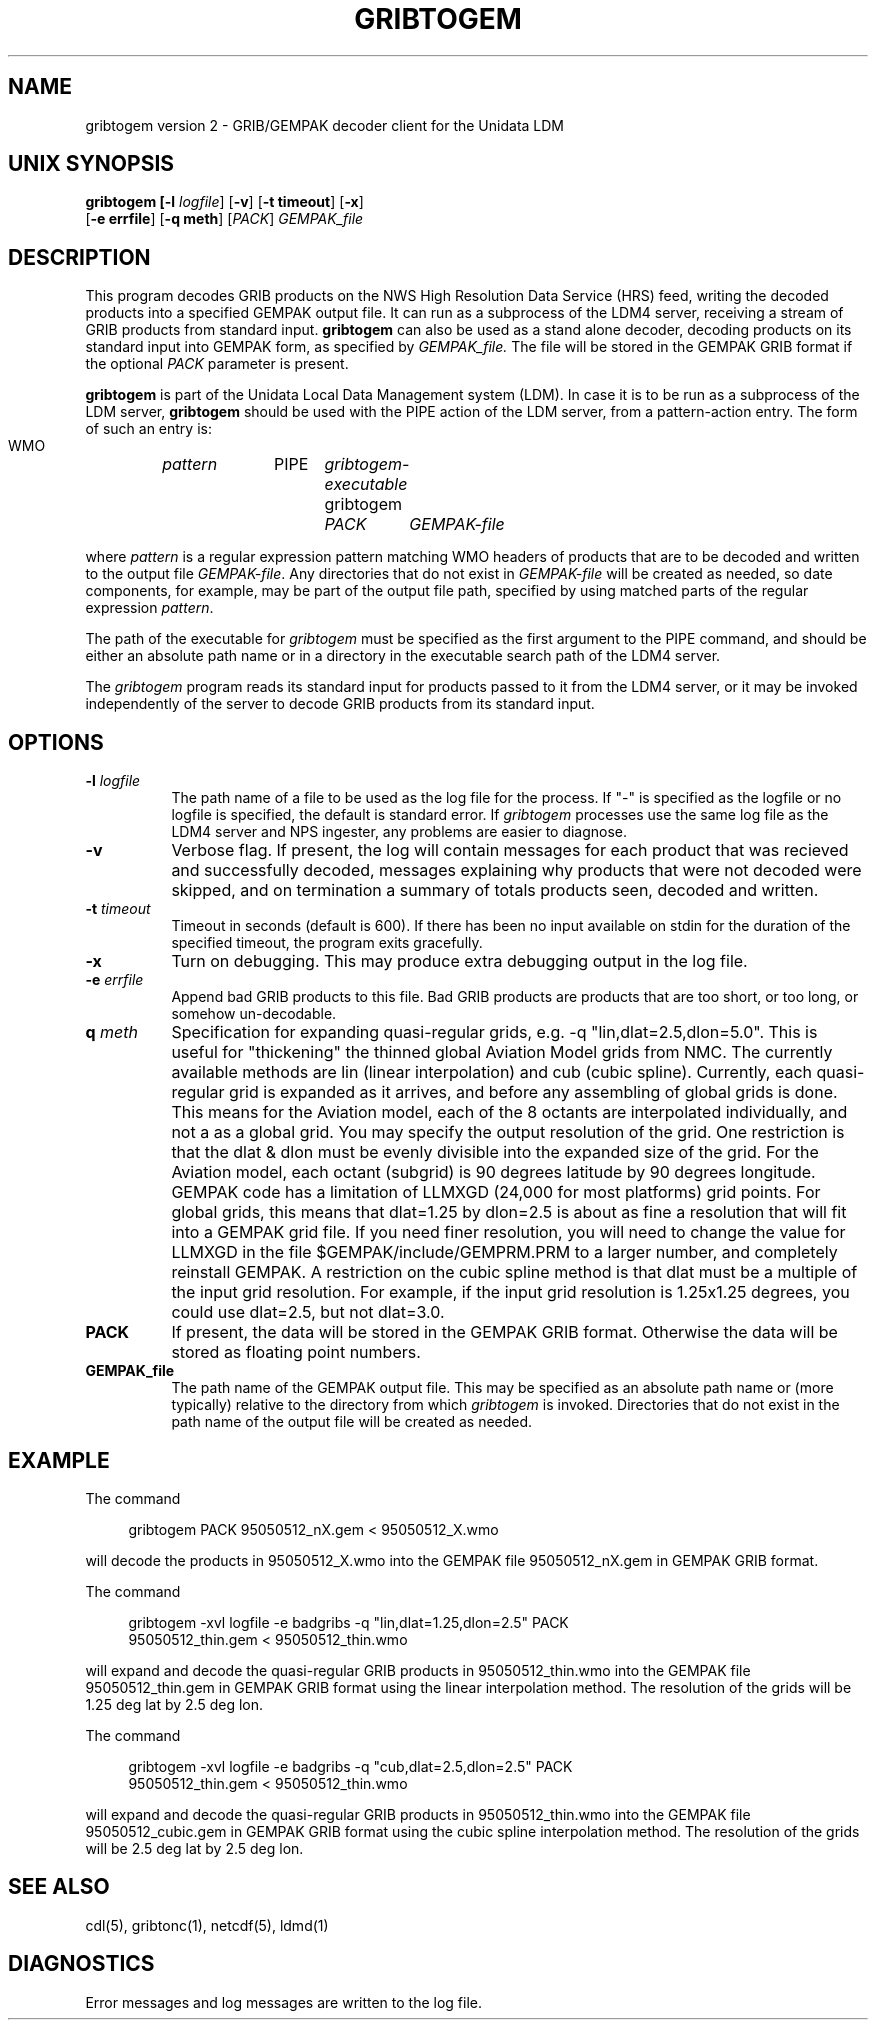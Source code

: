 '\"
'\" $Header: /usr/local/ldm/src/ldm4/gribtogem/RCS/gribtogem.1,v 1.2 1992/11/12 00:17:01 davis Exp $
.TH GRIBTOGEM 1 "26 June 1995"
.SH NAME
gribtogem version 2 - GRIB/GEMPAK decoder client for the Unidata LDM
.SH "UNIX SYNOPSIS"
\fBgribtogem [\fB\-l \fIlogfile\fR] \fR[\fB\-v\fR] \fR[\fB\-t timeout\fR] \fR[\fB\-x\fR]
 \fR[\fB\-e errfile\fR] \fR[\fB\-q meth\fR]
\fR[\fIPACK\fR] \fIGEMPAK_file\fR
.SH DESCRIPTION
This program decodes GRIB products on the NWS High Resolution Data Service (HRS)
feed, writing the decoded products into a specified GEMPAK output file.  It
can run as a subprocess of the LDM4 server, receiving a stream of GRIB
products from standard input.
.B gribtogem
can also be used as a stand alone decoder, decoding products on its standard
input into GEMPAK form, as specified by
.I GEMPAK_file.
The file will be stored in the GEMPAK GRIB format if the optional
.I PACK
parameter is present.

.B gribtogem
is part of the Unidata Local Data Management system (LDM).
In case it is to be run as a subprocess of the LDM server,
.B gribtogem
should be used with the PIPE action of the LDM server, from a pattern-action
entry.  The form of such an entry is:

  WMO	\fIpattern\fR	PIPE	\fIgribtogem-executable\fR  gribtogem
				\fIPACK\fR	\fIGEMPAK-file\fR

where \fIpattern\fR is a regular expression pattern matching WMO headers of
products that are to be decoded and written to the output file
\fIGEMPAK-file\fR.
Any directories that do not exist in \fIGEMPAK-file\fR
will be created as needed, so date components, for example, may be part of
the output file path, specified by using matched parts of the regular
expression \fIpattern\fR.

The path of the executable for \fIgribtogem\fR must be specified as the first
argument to the PIPE command, and should be either an absolute path name or
in a directory in the executable search path of the LDM4 server.

The \fIgribtogem\fR program reads its standard input for products passed to
it from the LDM4 server, or it may be invoked independently of the server to
decode GRIB products from its standard input.

.SH OPTIONS 
.TP 8
.BI \-l " logfile"
The path name of a file to be used as the log file for the process.  If "-"
is specified as the logfile or no logfile is specified, the default is
standard error.  If \fIgribtogem\fR processes use the same log file as the
LDM4 server and NPS ingester, any problems are easier to diagnose.
.TP
.B \-v
Verbose flag.  If present, the log will contain messages for each product
that was recieved and successfully decoded, messages explaining why products
that were not decoded were skipped, and on termination a summary of totals
products seen, decoded and written.
.TP 8
.BI \-t " timeout"
Timeout in seconds (default is 600).  If there has been no input available
on stdin for the duration of the specified timeout, the program exits
gracefully.
.TP
.BI \-x
Turn on debugging.  This may produce extra debugging output in the log file.
.TP 
.BI \-e " errfile"
Append bad GRIB products to this file.  Bad GRIB products are products 
that are too short, or too long, or somehow un-decodable.
.TP
.BI \q " meth"
Specification for expanding quasi-regular grids, e.g. -q
"lin,dlat=2.5,dlon=5.0". This is useful for "thickening" the thinned
global Aviation Model grids from NMC. The currently available methods
are lin (linear interpolation) and cub (cubic spline). Currently, each
quasi-regular grid is expanded as it arrives, and before any assembling
of global grids is done. This means for the Aviation model, each of the
8 octants are interpolated individually, and not a as a global grid.
You may specify the output resolution of the grid. One restriction is
that the dlat & dlon must be evenly divisible into the expanded size of
the grid. For the Aviation model, each octant (subgrid) is 90 degrees
latitude by 90 degrees longitude. GEMPAK code has a limitation of LLMXGD
(24,000 for most platforms) grid points. For global grids, this means
that dlat=1.25 by dlon=2.5 is about as fine a resolution that will fit
into a GEMPAK grid file. If you need finer resolution, you will need to
change the value for LLMXGD in the file $GEMPAK/include/GEMPRM.PRM
to a larger number, and completely reinstall GEMPAK. A restriction on
the cubic spline method is that dlat must be a multiple of the input
grid resolution. For example, if the input grid resolution is 1.25x1.25
degrees, you could use dlat=2.5, but not dlat=3.0.
.TP
.BI "PACK"
If present, the data will be stored in the GEMPAK GRIB format.
Otherwise the data will be stored as floating point numbers.
.TP
.BI "GEMPAK_file"
The path name of the GEMPAK output file.
This may be specified as an absolute path name or (more
typically) relative to the directory from which \fIgribtogem\fR is invoked.
Directories that do not exist in the path name of the output file
will be created as needed.

.SH EXAMPLE
The command
.RS +4
.nf

gribtogem PACK 95050512_nX.gem < 95050512_X.wmo

.fi
.RE
will decode the products in 95050512_X.wmo into the GEMPAK file
95050512_nX.gem in GEMPAK GRIB format.

The command
.RS +4
.nf

gribtogem -xvl logfile -e badgribs -q "lin,dlat=1.25,dlon=2.5" PACK 
95050512_thin.gem < 95050512_thin.wmo

.fi
.RE
will expand and decode the quasi-regular GRIB products in 95050512_thin.wmo 
into the GEMPAK file 95050512_thin.gem in GEMPAK GRIB format using the
linear interpolation method.  The
resolution of the grids will be 1.25 deg lat by 2.5 deg lon.

The command
.RS +4
.nf

gribtogem -xvl logfile -e badgribs -q "cub,dlat=2.5,dlon=2.5" PACK 
95050512_thin.gem < 95050512_thin.wmo

.fi
.RE
will expand and decode the quasi-regular GRIB products in 95050512_thin.wmo 
into the GEMPAK file 95050512_cubic.gem in GEMPAK GRIB format using
the cubic spline interpolation method.  The
resolution of the grids will be 2.5 deg lat by 2.5 deg lon.

.SH "SEE ALSO"
cdl(5), gribtonc(1), netcdf(5), ldmd(1)
.SH DIAGNOSTICS
Error messages and log messages are written to the log file.

